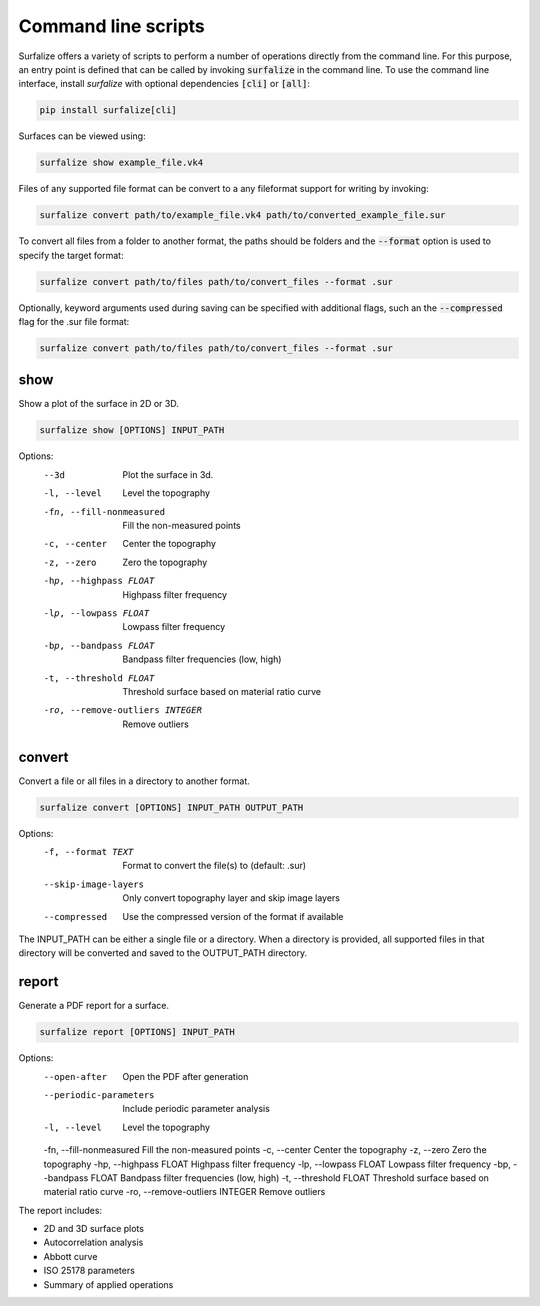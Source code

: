 ====================
Command line scripts
====================

Surfalize offers a variety of scripts to perform a number of operations directly from the command line. For this
purpose, an entry point is defined that can be called by invoking :code:`surfalize` in the command line. To use the command
line interface, install `surfalize` with optional dependencies :code:`[cli]` or :code:`[all]`:

.. code::

    pip install surfalize[cli]

Surfaces can be viewed using:

.. code::

    surfalize show example_file.vk4

Files of any supported file format can be convert to a any fileformat support for writing by invoking:

.. code::

    surfalize convert path/to/example_file.vk4 path/to/converted_example_file.sur

To convert all files from a folder to another format, the paths should be folders and the :code:`--format` option is
used to specify the target format:

.. code::

    surfalize convert path/to/files path/to/convert_files --format .sur

Optionally, keyword arguments used during saving can be specified with additional flags, such an the
:code:`--compressed` flag for the .sur file format:

.. code::

    surfalize convert path/to/files path/to/convert_files --format .sur


show
----

Show a plot of the surface in 2D or 3D.

.. code-block:: bash

    surfalize show [OPTIONS] INPUT_PATH

Options:
    --3d                      Plot the surface in 3d.
    -l, --level              Level the topography
    -fn, --fill-nonmeasured  Fill the non-measured points
    -c, --center             Center the topography
    -z, --zero               Zero the topography
    -hp, --highpass FLOAT    Highpass filter frequency
    -lp, --lowpass FLOAT     Lowpass filter frequency
    -bp, --bandpass FLOAT    Bandpass filter frequencies (low, high)
    -t, --threshold FLOAT    Threshold surface based on material ratio curve
    -ro, --remove-outliers INTEGER  Remove outliers

convert
-------

Convert a file or all files in a directory to another format.

.. code-block:: bash

    surfalize convert [OPTIONS] INPUT_PATH OUTPUT_PATH

Options:
    -f, --format TEXT        Format to convert the file(s) to (default: .sur)
    --skip-image-layers      Only convert topography layer and skip image layers
    --compressed            Use the compressed version of the format if available

The INPUT_PATH can be either a single file or a directory. When a directory is provided,
all supported files in that directory will be converted and saved to the OUTPUT_PATH directory.

report
------

Generate a PDF report for a surface.

.. code-block:: bash

    surfalize report [OPTIONS] INPUT_PATH

Options:
    --open-after            Open the PDF after generation
    --periodic-parameters   Include periodic parameter analysis
    -l, --level            Level the topography
    -fn, --fill-nonmeasured Fill the non-measured points
    -c, --center           Center the topography
    -z, --zero             Zero the topography
    -hp, --highpass FLOAT  Highpass filter frequency
    -lp, --lowpass FLOAT   Lowpass filter frequency
    -bp, --bandpass FLOAT  Bandpass filter frequencies (low, high)
    -t, --threshold FLOAT  Threshold surface based on material ratio curve
    -ro, --remove-outliers INTEGER  Remove outliers

The report includes:

* 2D and 3D surface plots
* Autocorrelation analysis
* Abbott curve
* ISO 25178 parameters
* Summary of applied operations

